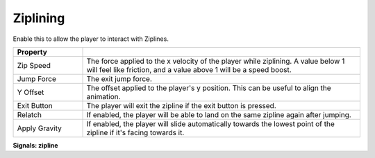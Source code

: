 Ziplining
+++++++++
.. complete!
Enable this to allow the player to interact with Ziplines.

.. list-table::
   :widths: 25 100
   :header-rows: 1

   * - Property
     - 

   * - Zip Speed
     - The force applied to the x velocity of the player while ziplining. A value below 1 will feel like friction, and a value above 1 will be a speed boost.

   * - Jump Force
     - The exit jump force.

   * - Y Offset
     - The offset applied to the player's y position. This can be useful to align the animation.

   * - Exit Button
     - The player will exit the zipline if the exit button is pressed.

   * - Relatch
     - If enabled, the player will be able to land on the same zipline again after jumping.

   * - Apply Gravity
     - If enabled, the player will slide automatically towards the lowest point of the zipline if it's facing towards it.

**Signals: zipline**
